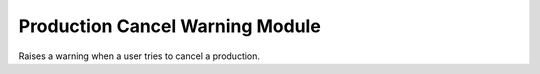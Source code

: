 Production Cancel Warning Module
################################

Raises a warning when a user tries to cancel a production.

